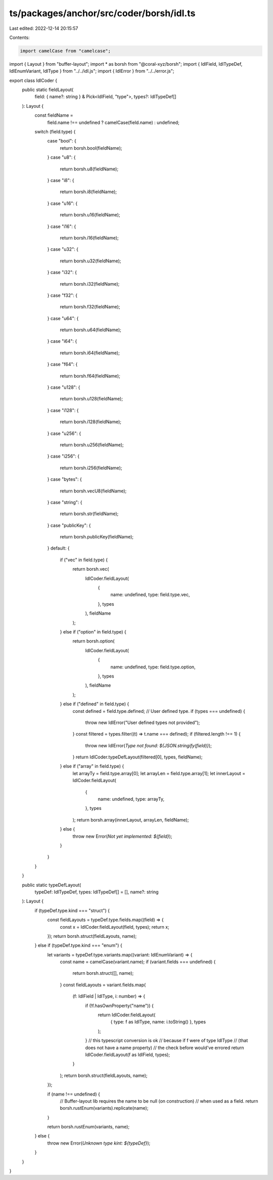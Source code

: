 ts/packages/anchor/src/coder/borsh/idl.ts
=========================================

Last edited: 2022-12-14 20:15:57

Contents:

.. code-block:: ts

    import camelCase from "camelcase";
import { Layout } from "buffer-layout";
import * as borsh from "@coral-xyz/borsh";
import { IdlField, IdlTypeDef, IdlEnumVariant, IdlType } from "../../idl.js";
import { IdlError } from "../../error.js";

export class IdlCoder {
  public static fieldLayout(
    field: { name?: string } & Pick<IdlField, "type">,
    types?: IdlTypeDef[]
  ): Layout {
    const fieldName =
      field.name !== undefined ? camelCase(field.name) : undefined;
    switch (field.type) {
      case "bool": {
        return borsh.bool(fieldName);
      }
      case "u8": {
        return borsh.u8(fieldName);
      }
      case "i8": {
        return borsh.i8(fieldName);
      }
      case "u16": {
        return borsh.u16(fieldName);
      }
      case "i16": {
        return borsh.i16(fieldName);
      }
      case "u32": {
        return borsh.u32(fieldName);
      }
      case "i32": {
        return borsh.i32(fieldName);
      }
      case "f32": {
        return borsh.f32(fieldName);
      }
      case "u64": {
        return borsh.u64(fieldName);
      }
      case "i64": {
        return borsh.i64(fieldName);
      }
      case "f64": {
        return borsh.f64(fieldName);
      }
      case "u128": {
        return borsh.u128(fieldName);
      }
      case "i128": {
        return borsh.i128(fieldName);
      }
      case "u256": {
        return borsh.u256(fieldName);
      }
      case "i256": {
        return borsh.i256(fieldName);
      }
      case "bytes": {
        return borsh.vecU8(fieldName);
      }
      case "string": {
        return borsh.str(fieldName);
      }
      case "publicKey": {
        return borsh.publicKey(fieldName);
      }
      default: {
        if ("vec" in field.type) {
          return borsh.vec(
            IdlCoder.fieldLayout(
              {
                name: undefined,
                type: field.type.vec,
              },
              types
            ),
            fieldName
          );
        } else if ("option" in field.type) {
          return borsh.option(
            IdlCoder.fieldLayout(
              {
                name: undefined,
                type: field.type.option,
              },
              types
            ),
            fieldName
          );
        } else if ("defined" in field.type) {
          const defined = field.type.defined;
          // User defined type.
          if (types === undefined) {
            throw new IdlError("User defined types not provided");
          }
          const filtered = types.filter((t) => t.name === defined);
          if (filtered.length !== 1) {
            throw new IdlError(`Type not found: ${JSON.stringify(field)}`);
          }
          return IdlCoder.typeDefLayout(filtered[0], types, fieldName);
        } else if ("array" in field.type) {
          let arrayTy = field.type.array[0];
          let arrayLen = field.type.array[1];
          let innerLayout = IdlCoder.fieldLayout(
            {
              name: undefined,
              type: arrayTy,
            },
            types
          );
          return borsh.array(innerLayout, arrayLen, fieldName);
        } else {
          throw new Error(`Not yet implemented: ${field}`);
        }
      }
    }
  }

  public static typeDefLayout(
    typeDef: IdlTypeDef,
    types: IdlTypeDef[] = [],
    name?: string
  ): Layout {
    if (typeDef.type.kind === "struct") {
      const fieldLayouts = typeDef.type.fields.map((field) => {
        const x = IdlCoder.fieldLayout(field, types);
        return x;
      });
      return borsh.struct(fieldLayouts, name);
    } else if (typeDef.type.kind === "enum") {
      let variants = typeDef.type.variants.map((variant: IdlEnumVariant) => {
        const name = camelCase(variant.name);
        if (variant.fields === undefined) {
          return borsh.struct([], name);
        }
        const fieldLayouts = variant.fields.map(
          (f: IdlField | IdlType, i: number) => {
            if (!f.hasOwnProperty("name")) {
              return IdlCoder.fieldLayout(
                { type: f as IdlType, name: i.toString() },
                types
              );
            }
            // this typescript conversion is ok
            // because if f were of type IdlType
            // (that does not have a name property)
            // the check before would've errored
            return IdlCoder.fieldLayout(f as IdlField, types);
          }
        );
        return borsh.struct(fieldLayouts, name);
      });

      if (name !== undefined) {
        // Buffer-layout lib requires the name to be null (on construction)
        // when used as a field.
        return borsh.rustEnum(variants).replicate(name);
      }

      return borsh.rustEnum(variants, name);
    } else {
      throw new Error(`Unknown type kint: ${typeDef}`);
    }
  }
}


